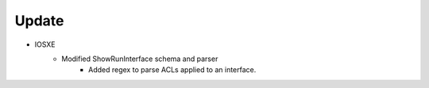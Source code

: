 --------------------------------------------------------------------------------
                                Update
--------------------------------------------------------------------------------
* IOSXE
    * Modified ShowRunInterface schema and parser
        * Added regex to parse ACLs applied to an interface.

